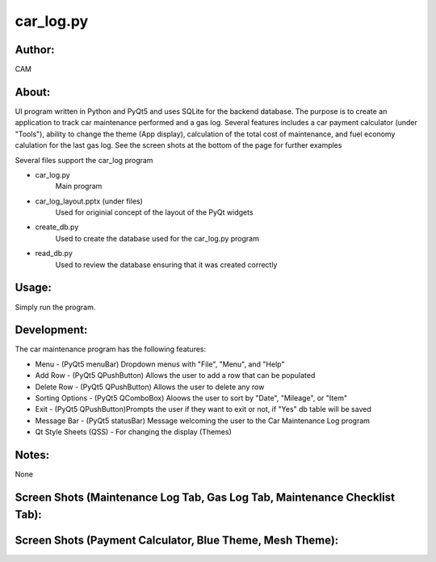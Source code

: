 ==========
car_log.py
==========


Author:
==========
CAM 


About:
==========
UI program written in Python and PyQt5 and uses SQLite for the backend database. 
The purpose is to create an application to track car maintenance performed and a 
gas log. Several features includes a car payment calculator (under "Tools"), ability 
to change the theme (App display), calculation of the total cost of maintenance, 
and fuel economy calulation for the last gas log. See the screen shots at the bottom 
of the page for further examples

Several files support the car_log program

- car_log.py 
	Main program
- car_log_layout.pptx (under files)
	Used for originial concept of the layout of the PyQt widgets
- create_db.py
	Used to create the database used for the car_log.py program
- read_db.py
	Used to review the database ensuring that it was created correctly

Usage:
==========
Simply run the program. 

Development:
===========
The car maintenance program has the following features:

- Menu - (PyQt5 menuBar) Dropdown menus with "File", "Menu", and "Help"
- Add Row - (PyQt5 QPushButton) Allows the user to add a row that can be populated
- Delete Row - (PyQt5 QPushButton) Allows the user to delete any row
- Sorting Options - (PyQt5 QComboBox) Aloows the user to sort by "Date", "Mileage", or "Item"
- Exit - (PyQt5 QPushButton)Prompts the user if they want to exit or not, if "Yes" db table will be saved
- Message Bar - (PyQt5 statusBar) Message welcoming the user to the Car Maintenance Log program
- Qt Style Sheets (QSS) - For changing the display (Themes)


Notes:
==========
None

Screen Shots (Maintenance Log Tab, Gas Log Tab, Maintenance Checklist Tab):
==========
.. image:: screenshots_01.png

Screen Shots (Payment Calculator, Blue Theme, Mesh Theme):
==========
.. image:: screenshots_02.png


